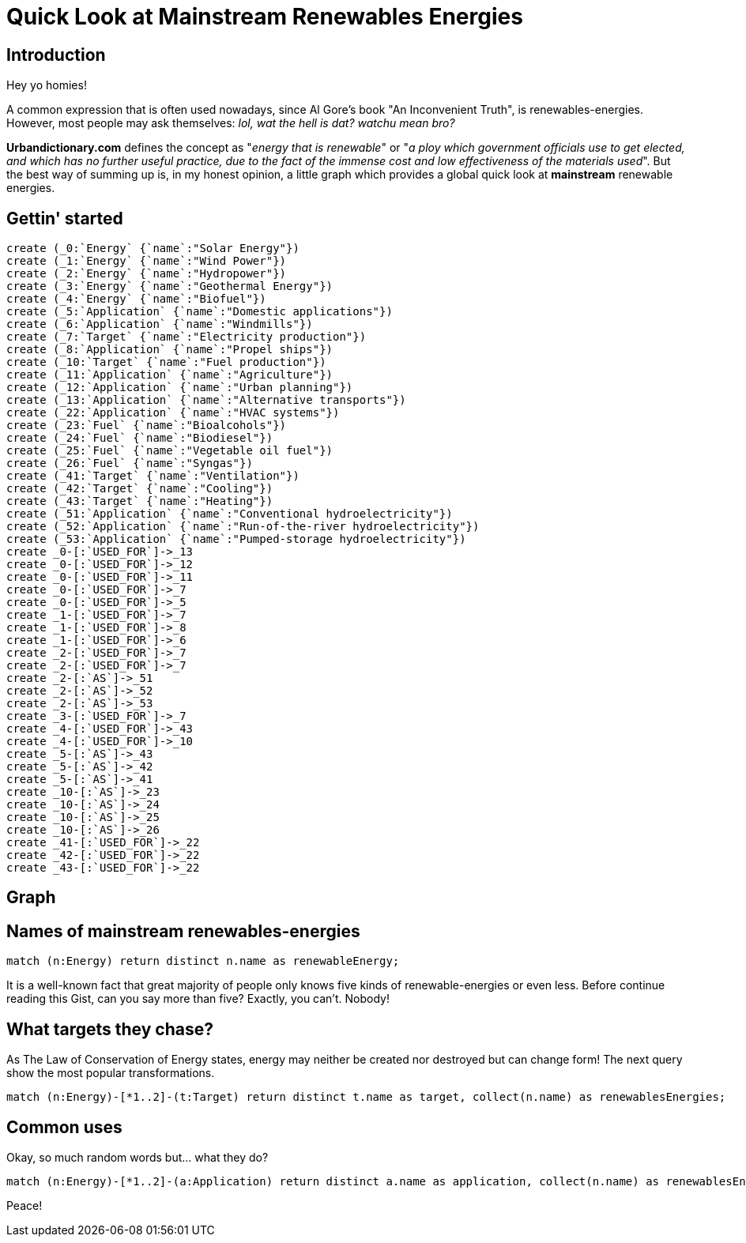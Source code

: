 = Quick Look at Mainstream Renewables Energies

== Introduction

Hey yo homies!

A common expression that is often used nowadays, since Al Gore's book "An Inconvenient Truth", is renewables-energies. However, most people may ask themselves: _lol, wat the hell is dat? watchu mean bro?_

*Urbandictionary.com* defines the concept as "_energy that is renewable_" or "_a ploy which government officials use to get elected, and which has no further useful practice, due to the fact of the immense cost and low effectiveness of the materials used_". But the best way of summing up is, in my honest opinion, a little graph which provides a global quick look at *mainstream* renewable energies.

//console

== Gettin' started

//hide
[source, cypher]
----
create (_0:`Energy` {`name`:"Solar Energy"})
create (_1:`Energy` {`name`:"Wind Power"})
create (_2:`Energy` {`name`:"Hydropower"})
create (_3:`Energy` {`name`:"Geothermal Energy"})
create (_4:`Energy` {`name`:"Biofuel"})
create (_5:`Application` {`name`:"Domestic applications"})
create (_6:`Application` {`name`:"Windmills"})
create (_7:`Target` {`name`:"Electricity production"})
create (_8:`Application` {`name`:"Propel ships"})
create (_10:`Target` {`name`:"Fuel production"})
create (_11:`Application` {`name`:"Agriculture"})
create (_12:`Application` {`name`:"Urban planning"})
create (_13:`Application` {`name`:"Alternative transports"})
create (_22:`Application` {`name`:"HVAC systems"})
create (_23:`Fuel` {`name`:"Bioalcohols"})
create (_24:`Fuel` {`name`:"Biodiesel"})
create (_25:`Fuel` {`name`:"Vegetable oil fuel"})
create (_26:`Fuel` {`name`:"Syngas"})
create (_41:`Target` {`name`:"Ventilation"})
create (_42:`Target` {`name`:"Cooling"})
create (_43:`Target` {`name`:"Heating"})
create (_51:`Application` {`name`:"Conventional hydroelectricity"})
create (_52:`Application` {`name`:"Run-of-the-river hydroelectricity"})
create (_53:`Application` {`name`:"Pumped-storage hydroelectricity"})
create _0-[:`USED_FOR`]->_13
create _0-[:`USED_FOR`]->_12
create _0-[:`USED_FOR`]->_11
create _0-[:`USED_FOR`]->_7
create _0-[:`USED_FOR`]->_5
create _1-[:`USED_FOR`]->_7
create _1-[:`USED_FOR`]->_8
create _1-[:`USED_FOR`]->_6
create _2-[:`USED_FOR`]->_7
create _2-[:`USED_FOR`]->_7
create _2-[:`AS`]->_51
create _2-[:`AS`]->_52
create _2-[:`AS`]->_53
create _3-[:`USED_FOR`]->_7
create _4-[:`USED_FOR`]->_43
create _4-[:`USED_FOR`]->_10
create _5-[:`AS`]->_43
create _5-[:`AS`]->_42
create _5-[:`AS`]->_41
create _10-[:`AS`]->_23
create _10-[:`AS`]->_24
create _10-[:`AS`]->_25
create _10-[:`AS`]->_26
create _41-[:`USED_FOR`]->_22
create _42-[:`USED_FOR`]->_22
create _43-[:`USED_FOR`]->_22
----

== Graph

//graph



== Names of mainstream renewables-energies

[source, cypher]
----
match (n:Energy) return distinct n.name as renewableEnergy;
----

It is a well-known fact that great majority of people only knows five kinds of renewable-energies or even less. Before continue reading this Gist, can you say more than five? Exactly, you can't. Nobody!

//table

== What targets they chase?

As The Law of Conservation of Energy states, energy may neither be created nor destroyed but can change form! The next query show the most popular transformations.

[source, cypher]
----
match (n:Energy)-[*1..2]-(t:Target) return distinct t.name as target, collect(n.name) as renewablesEnergies;
----

//table

== Common uses

Okay, so much random words but... what they do?

[source, cypher]
----
match (n:Energy)-[*1..2]-(a:Application) return distinct a.name as application, collect(n.name) as renewablesEnergies;
----

//table

Peace!


